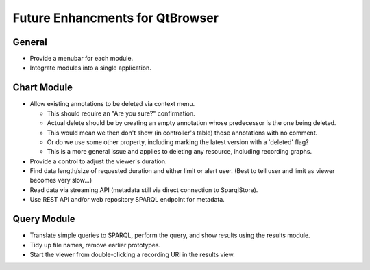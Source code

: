Future Enhancments for QtBrowser
================================

General
-------

* Provide a menubar for each module.
* Integrate modules into a single application.


Chart Module
------------

* Allow existing annotations to be deleted via context menu.

  * This should require an "Are you sure?" confirmation.
  * Actual delete should be by creating an empty annotation
    whose predecessor is the one being deleted.
  * This would mean we then don't show (in controller's
    table) those annotations with no comment.
  * Or do we use some other property, including marking the
    latest version with a 'deleted' flag?
  * This is a more general issue and applies to deleting any
    resource, including recording graphs.
    
* Provide a control to adjust the viewer's duration.

* Find data length/size of requested duration and either limit
  or alert user. (Best to tell user and limit as viewer becomes
  very slow...)

* Read data via streaming API (metadata still via direct connection
  to SparqlStore).

* Use REST API and/or web repository SPARQL endpoint for metadata.


Query Module
------------
        
* Translate simple queries to SPARQL, perform the query,
  and show results using the results module.
* Tidy up file names, remove earlier prototypes.
* Start the viewer from double-clicking a recording URI
  in the results view.
